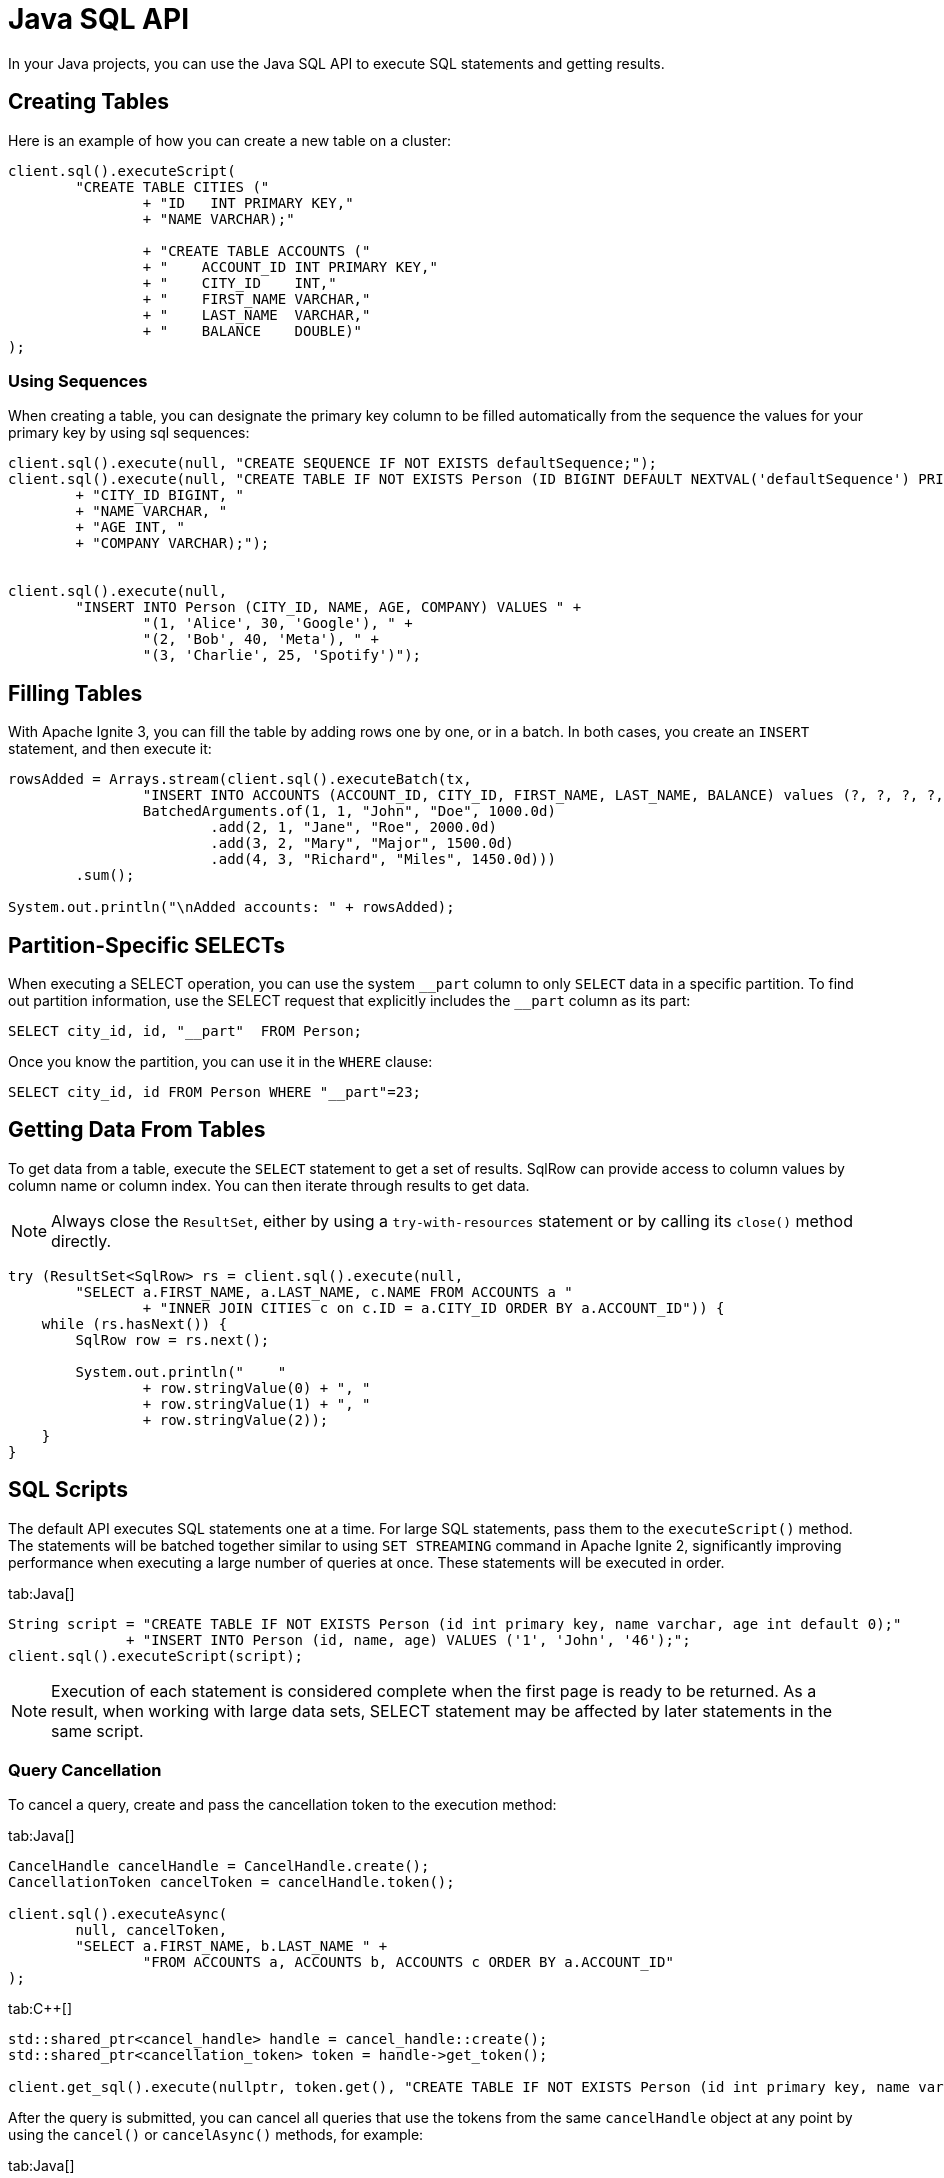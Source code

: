 // Licensed to the Apache Software Foundation (ASF) under one or more
// contributor license agreements.  See the NOTICE file distributed with
// this work for additional information regarding copyright ownership.
// The ASF licenses this file to You under the Apache License, Version 2.0
// (the "License"); you may not use this file except in compliance with
// the License.  You may obtain a copy of the License at
//
// http://www.apache.org/licenses/LICENSE-2.0
//
// Unless required by applicable law or agreed to in writing, software
// distributed under the License is distributed on an "AS IS" BASIS,
// WITHOUT WARRANTIES OR CONDITIONS OF ANY KIND, either express or implied.
// See the License for the specific language governing permissions and
// limitations under the License.
= Java SQL API

In your Java projects, you can use the Java SQL API to execute SQL statements and getting results.

== Creating Tables

Here is an example of how you can create a new table on a cluster:

[source, java]
----
client.sql().executeScript(
        "CREATE TABLE CITIES ("
                + "ID   INT PRIMARY KEY,"
                + "NAME VARCHAR);"

                + "CREATE TABLE ACCOUNTS ("
                + "    ACCOUNT_ID INT PRIMARY KEY,"
                + "    CITY_ID    INT,"
                + "    FIRST_NAME VARCHAR,"
                + "    LAST_NAME  VARCHAR,"
                + "    BALANCE    DOUBLE)"
);
----

=== Using Sequences

When creating a table, you can designate the primary key column to be filled automatically from the sequence the values for your primary key by using sql sequences:

[source, java]
----
client.sql().execute(null, "CREATE SEQUENCE IF NOT EXISTS defaultSequence;");
client.sql().execute(null, "CREATE TABLE IF NOT EXISTS Person (ID BIGINT DEFAULT NEXTVAL('defaultSequence') PRIMARY KEY, "
        + "CITY_ID BIGINT, "
        + "NAME VARCHAR, "
        + "AGE INT, "
        + "COMPANY VARCHAR);");


client.sql().execute(null,
        "INSERT INTO Person (CITY_ID, NAME, AGE, COMPANY) VALUES " +
                "(1, 'Alice', 30, 'Google'), " +
                "(2, 'Bob', 40, 'Meta'), " +
                "(3, 'Charlie', 25, 'Spotify')");
----

== Filling Tables

With Apache Ignite 3, you can fill the table by adding rows one by one, or in a batch. In both cases, you create an `INSERT` statement, and then execute it:

[source, java]
----
rowsAdded = Arrays.stream(client.sql().executeBatch(tx,
                "INSERT INTO ACCOUNTS (ACCOUNT_ID, CITY_ID, FIRST_NAME, LAST_NAME, BALANCE) values (?, ?, ?, ?, ?)",
                BatchedArguments.of(1, 1, "John", "Doe", 1000.0d)
                        .add(2, 1, "Jane", "Roe", 2000.0d)
                        .add(3, 2, "Mary", "Major", 1500.0d)
                        .add(4, 3, "Richard", "Miles", 1450.0d)))
        .sum();

System.out.println("\nAdded accounts: " + rowsAdded);
----

== Partition-Specific SELECTs

When executing a SELECT operation, you can use the system `\__part` column to only `SELECT` data in a specific partition. To find out partition information, use the SELECT request that explicitly includes the `__part` column as its part:

[source, sql]
----
SELECT city_id, id, "__part"  FROM Person;
----

Once you know the partition, you can use it in the `WHERE` clause:

[source, sql]
----
SELECT city_id, id FROM Person WHERE "__part"=23;
----


== Getting Data From Tables

To get data from a table, execute the `SELECT` statement to get a set of results. SqlRow can provide access to column values by column name or column index. You can then iterate through results to get data.

NOTE: Always close the `ResultSet`, either by using a `try-with-resources` statement or by calling its `close()` method directly.

[source, java]
----
try (ResultSet<SqlRow> rs = client.sql().execute(null,
        "SELECT a.FIRST_NAME, a.LAST_NAME, c.NAME FROM ACCOUNTS a "
                + "INNER JOIN CITIES c on c.ID = a.CITY_ID ORDER BY a.ACCOUNT_ID")) {
    while (rs.hasNext()) {
        SqlRow row = rs.next();

        System.out.println("    "
                + row.stringValue(0) + ", "
                + row.stringValue(1) + ", "
                + row.stringValue(2));
    }
}
----

== SQL Scripts

The default API executes SQL statements one at a time. For large SQL statements, pass them to the `executeScript()` method. The statements will be batched together similar to using `SET STREAMING` command in Apache Ignite 2, significantly improving performance when executing a large number of queries at once. These statements will be executed in order.

[tabs]
--
tab:Java[]
[source, java]
----
String script = "CREATE TABLE IF NOT EXISTS Person (id int primary key, name varchar, age int default 0);"
              + "INSERT INTO Person (id, name, age) VALUES ('1', 'John', '46');";
client.sql().executeScript(script);
----
--

NOTE: Execution of each statement is considered complete when the first page is ready to be returned. As a result, when working with large data sets, SELECT statement may be affected by later statements in the same script.

=== Query Cancellation

To cancel a query, create and pass the cancellation token to the execution method:

[tabs]
--
tab:Java[]
----
CancelHandle cancelHandle = CancelHandle.create();
CancellationToken cancelToken = cancelHandle.token();

client.sql().executeAsync(
        null, cancelToken,
        "SELECT a.FIRST_NAME, b.LAST_NAME " +
                "FROM ACCOUNTS a, ACCOUNTS b, ACCOUNTS c ORDER BY a.ACCOUNT_ID"
);
----

tab:C++[]
----
std::shared_ptr<cancel_handle> handle = cancel_handle::create();
std::shared_ptr<cancellation_token> token = handle->get_token();

client.get_sql().execute(nullptr, token.get(), "CREATE TABLE IF NOT EXISTS Person (id int primary key, name varchar, age int);", {});
----
--

After the query is submitted, you can cancel all queries that use the tokens from the same `cancelHandle` object at any point by using the `cancel()` or `cancelAsync()` methods, for example:

[tabs]
--
tab:Java[]
----
CompletableFuture<Void> cancelled = cancelHandle.cancelAsync();
cancelled.get(5, TimeUnit.SECONDS);

System.out.println("\nIs query cancelled: " + cancelled.isDone());
----
tab: .NET[]
----
var cts = new CancellationTokenSource();
await using var resultSet = await Client.Sql.ExecuteAsync(null, "CREATE TABLE IF NOT EXISTS Person (id int primary key)", cts.Token);
await cts.CancelAsync();
----
tab:C++[]
----
handle->cancel_async(ignite_result<void> cancellationResult) {
// Handle cancellationResult here
});
----
--

Another way to cancel queries is by using the SQL link:sql-reference/operational-commands#kill-query[KILL QUERY] command. The query id can be retrieved via the `SQL_QUERIES` link:administrators-guide/metrics/system-views[system view].